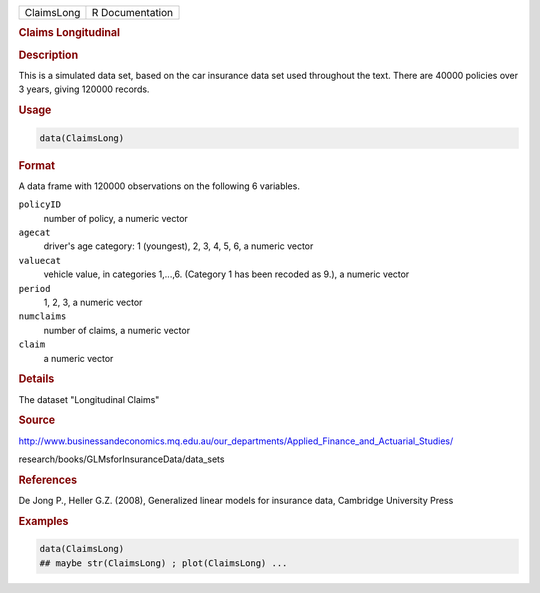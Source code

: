.. container::

   .. container::

      ========== ===============
      ClaimsLong R Documentation
      ========== ===============

      .. rubric:: Claims Longitudinal
         :name: claims-longitudinal

      .. rubric:: Description
         :name: description

      This is a simulated data set, based on the car insurance data set
      used throughout the text. There are 40000 policies over 3 years,
      giving 120000 records.

      .. rubric:: Usage
         :name: usage

      .. code:: R

         data(ClaimsLong)

      .. rubric:: Format
         :name: format

      A data frame with 120000 observations on the following 6
      variables.

      ``policyID``
         number of policy, a numeric vector

      ``agecat``
         driver's age category: 1 (youngest), 2, 3, 4, 5, 6, a numeric
         vector

      ``valuecat``
         vehicle value, in categories 1,...,6. (Category 1 has been
         recoded as 9.), a numeric vector

      ``period``
         1, 2, 3, a numeric vector

      ``numclaims``
         number of claims, a numeric vector

      ``claim``
         a numeric vector

      .. rubric:: Details
         :name: details

      The dataset "Longitudinal Claims"

      .. rubric:: Source
         :name: source

      http://www.businessandeconomics.mq.edu.au/our_departments/Applied_Finance_and_Actuarial_Studies/

      research/books/GLMsforInsuranceData/data_sets

      .. rubric:: References
         :name: references

      De Jong P., Heller G.Z. (2008), Generalized linear models for
      insurance data, Cambridge University Press

      .. rubric:: Examples
         :name: examples

      .. code:: R

         data(ClaimsLong)
         ## maybe str(ClaimsLong) ; plot(ClaimsLong) ...
